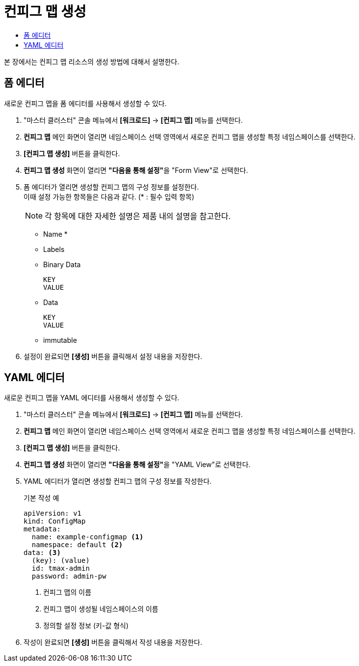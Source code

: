 = 컨피그 맵 생성
:toc:
:toc-title:

본 장에서는 컨피그 맵 리소스의 생성 방법에 대해서 설명한다.

== 폼 에디터

새로운 컨피그 맵을 폼 에디터를 사용해서 생성할 수 있다.

. "마스터 클러스터" 콘솔 메뉴에서 *[워크로드]* -> *[컨피그 맵]* 메뉴를 선택한다.
. *컨피그 맵* 메인 화면이 열리면 네임스페이스 선택 영역에서 새로운 컨피그 맵을 생성할 특정 네임스페이스를 선택한다.
. *[컨피그 맵 생성]* 버튼을 클릭한다.
. *컨피그 맵 생성* 화면이 열리면 **"다음을 통해 설정"**을 "Form View"로 선택한다.
. 폼 에디터가 열리면 생성할 컨피그 맵의 구성 정보를 설정한다. +
이때 설정 가능한 항목들은 다음과 같다. (* : 필수 입력 항목) 
+
NOTE: 각 항목에 대한 자세한 설명은 제품 내의 설명을 참고한다.

* Name *
* Labels
* Binary Data
+
----
KEY
VALUE
----
* Data
+
----
KEY
VALUE
----
* immutable
. 설정이 완료되면 *[생성]* 버튼을 클릭해서 설정 내용을 저장한다.

== YAML 에디터

새로운 컨피그 맵을 YAML 에디터를 사용해서 생성할 수 있다.

. "마스터 클러스터" 콘솔 메뉴에서 *[워크로드]* -> *[컨피그 맵]* 메뉴를 선택한다.
. *컨피그 맵* 메인 화면이 열리면 네임스페이스 선택 영역에서 새로운 컨피그 맵을 생성할 특정 네임스페이스를 선택한다.
. *[컨피그 맵 생성]* 버튼을 클릭한다.
. *컨피그 맵 생성* 화면이 열리면 **"다음을 통해 설정"**을 "YAML View"로 선택한다.
. YAML 에디터가 열리면 생성할 컨피그 맵의 구성 정보를 작성한다.
+
.기본 작성 예
[source,yaml]
----
apiVersion: v1
kind: ConfigMap
metadata:
  name: example-configmap <1>
  namespace: default <2>
data: <3>
  (key): (value)
  id: tmax-admin
  password: admin-pw
----
+
<1> 컨피그 맵의 이름
<2> 컨피그 맵이 생성될 네임스페이스의 이름
<3> 정의할 설정 정보 (키-값 형식)
. 작성이 완료되면 *[생성]* 버튼을 클릭해서 작성 내용을 저장한다.